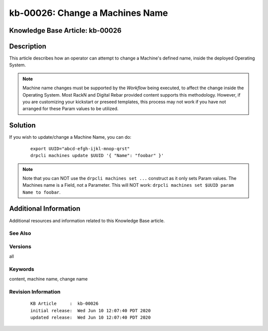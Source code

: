 .. Copyright (c) 2020 RackN Inc.
.. Licensed under the Apache License, Version 2.0 (the "License");
.. Digital Rebar Provision documentation under Digital Rebar master license

.. REFERENCE kb-00000 for an example and information on how to use this template.
.. If you make EDITS - ensure you update footer release date information.


.. _rs_kb_00026:

kb-00026: Change a Machines Name
~~~~~~~~~~~~~~~~~~~~~~~~~~~~~~~~

.. _rs_change_machine_name:

Knowledge Base Article: kb-00026
--------------------------------


Description
-----------

This article describes how an operator can attempt to change a Machine's defined name, inside
the deployed Operating System.

.. note:: Machine name changes must be supported by the *Workflow* being executed, to affect the
          change inside the Operating System.  Most RackN and Digital Rebar provided content
          supports this methodology.  However, if you are customizing your kickstart or preseed
          templates, this process may not work if you have not arranged for these Param values
          to be utilized.

Solution
--------

If you wish to update/change a Machine Name, you can do:

  ::

    export UUID="abcd-efgh-ijkl-mnop-qrst"
    drpcli machines update $UUID '{ "Name": "foobar" }'

.. note:: Note that you can NOT use the ``drpcli machines set ...`` construct as it only sets Param values.
          The Machines name is a Field, not a Parameter.  This will NOT work: ``drpcli machines set $UUID
          param Name to foobar``.


Additional Information
----------------------

Additional resources and information related to this Knowledge Base article.


See Also
========


Versions
========

all


Keywords
========

content, machine name, change name


Revision Information
====================
  ::

    KB Article     :  kb-00026
    initial release:  Wed Jun 10 12:07:40 PDT 2020
    updated release:  Wed Jun 10 12:07:40 PDT 2020

